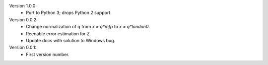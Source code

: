 Version 1.0.0:
  * Port to Python 3; drops Python 2 support.

Version 0.0.2:
  * Change normalization of q from `x = q*mfp` to `x = q*london0`.
  * Reenable error estimation for Z.
  * Update docs with solution to Windows bug.

Version 0.0.1:
  * First version number.

